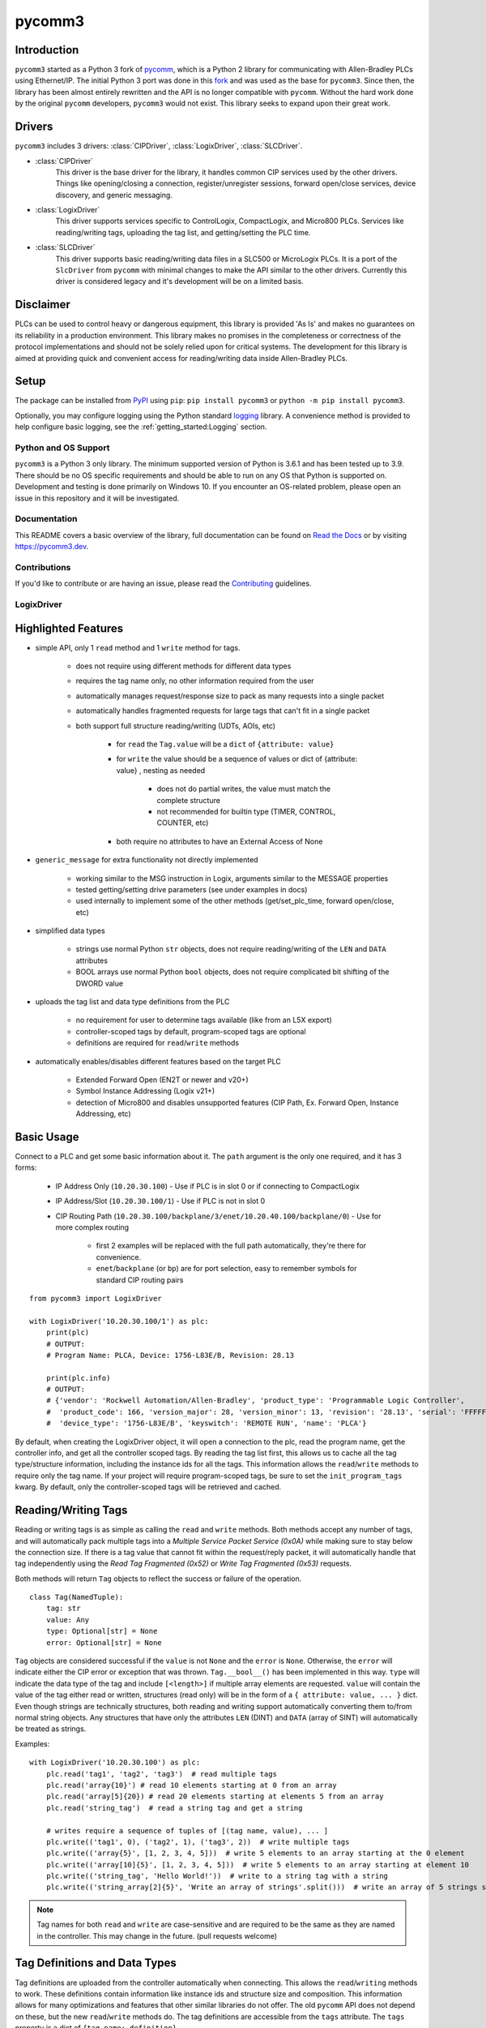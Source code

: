 =======
pycomm3
=======

.. <<start>>

.. image:: https://img.shields.io/pypi/v/pycomm3.svg?style=for-the-badge
   :target: https://pypi.python.org/pypi/pycomm3
   :alt: PyPI Version

.. image:: https://img.shields.io/pypi/l/pycomm3.svg?style=for-the-badge
   :target: https://pypi.python.org/pypi/pycomm3
   :alt: License

.. image:: https://img.shields.io/pypi/pyversions/pycomm3.svg?style=for-the-badge
   :target: https://pypi.python.org/pypi/pycomm3
   :alt: Python Versions

.. image:: https://img.shields.io/pypi/dm/pycomm3?style=for-the-badge
   :target: https://pypi.python.org/pypi/pycomm3
   :alt: Downloads

.. image:: https://readthedocs.org/projects/pycomm3/badge/?version=latest&style=for-the-badge
   :target: https://pycomm3.readthedocs.io/en/latest/
   :alt: Read the Docs

.. image:: https://img.shields.io/github/watchers/ottowayi/pycomm3?style=social
    :target: https://github.com/ottowayi/pycomm3
    :alt: Watchers

.. image:: https://img.shields.io/github/stars/ottowayi/pycomm3?style=social
    :target: https://github.com/ottowayi/pycomm3
    :alt: Stars

.. image:: https://img.shields.io/github/forks/ottowayi/pycomm3?style=social
    :target: https://github.com/ottowayi/pycomm3
    :alt: Forks


Introduction
------------

``pycomm3`` started as a Python 3 fork of `pycomm`_, which is a Python 2 library for
communicating with Allen-Bradley PLCs using Ethernet/IP.  The initial Python 3 port was done
in this `fork`_ and was used as the base for ``pycomm3``.  Since then, the library has been
almost entirely rewritten and the API is no longer compatible with ``pycomm``.  Without the
hard work done by the original ``pycomm`` developers, ``pycomm3`` would not exist.  This
library seeks to expand upon their great work.


.. _pycomm: https://github.com/ruscito/pycomm

.. _fork: https://github.com/bpaterni/pycomm/tree/pycomm3


Drivers
-------

``pycomm3`` includes 3 drivers: :class:`CIPDriver`, :class:`LogixDriver`, :class:`SLCDriver`.

- :class:`CIPDriver`
    This driver is the base driver for the library, it handles common CIP services used
    by the other drivers.  Things like opening/closing a connection, register/unregister sessions,
    forward open/close services, device discovery, and generic messaging.

- :class:`LogixDriver`
    This driver supports services specific to ControlLogix, CompactLogix, and Micro800 PLCs.
    Services like reading/writing tags, uploading the tag list, and getting/setting the PLC time.

- :class:`SLCDriver`
    This driver supports basic reading/writing data files in a SLC500 or MicroLogix PLCs.  It is
    a port of the ``SlcDriver`` from ``pycomm`` with minimal changes to make the API similar to the
    other drivers. Currently this driver is considered legacy and it's development will be on
    a limited basis.


Disclaimer
----------

PLCs can be used to control heavy or dangerous equipment, this library is provided 'As Is' and makes no guarantees on
its reliability in a production environment.  This library makes no promises in the completeness or correctness of the
protocol implementations and should not be solely relied upon for critical systems.  The development for this library
is aimed at providing quick and convenient access for reading/writing data inside Allen-Bradley PLCs.


Setup
-----
The package can be installed from `PyPI`_ using ``pip``: ``pip install pycomm3`` or ``python -m pip install pycomm3``.

.. _PyPI: https://pypi.org/project/pycomm3/

Optionally, you may configure logging using the Python standard `logging`_ library.  A convenience method is provided
to help configure basic logging, see the :ref:`getting_started:Logging` section.

.. _logging: https://docs.python.org/3/library/logging.html


Python and OS Support
=====================

``pycomm3`` is a Python 3 only library.  The minimum supported version of Python is 3.6.1 and has been tested up to 3.9.
There should be no OS specific requirements and should be able to run on any OS that Python is supported on.
Development and testing is done primarily on Windows 10.  If you encounter an OS-related problem, please open an issue
in this repository and it will be investigated.


.. <<end>>

Documentation
=============

This README covers a basic overview of the library, full documentation can be found on
`Read the Docs`_ or by visiting `https://pycomm3.dev <https://pycomm3.dev>`_.

.. _Read the Docs: https://pycomm3.readthedocs.io/en/latest/

Contributions
=============

If you'd like to contribute or are having an issue, please read the `Contributing`_ guidelines.

.. _Contributing: CONTRIBUTING.md


LogixDriver
===========

Highlighted Features
--------------------

- simple API, only 1 ``read`` method and 1 ``write`` method for tags.

    - does not require using different methods for different data types
    - requires the tag name only, no other information required from the user
    - automatically manages request/response size to pack as many requests into a single packet
    - automatically handles fragmented requests for large tags that can't fit in a single packet
    - both support full structure reading/writing (UDTs, AOIs, etc)

        - for ``read`` the ``Tag.value`` will be a ``dict`` of ``{attribute: value}``
        - for ``write`` the value should be a sequence of values or dict of {attribute: value} , nesting as needed

            - does not do partial writes, the value must match the complete structure
            - not recommended for builtin type (TIMER, CONTROL, COUNTER, etc)

        - both require no attributes to have an External Access of None

- ``generic_message`` for extra functionality not directly implemented
  
    - working similar to the MSG instruction in Logix, arguments similar to the MESSAGE properties
    - tested getting/setting drive parameters (see under examples in docs)
    - used internally to implement some of the other methods (get/set_plc_time, forward open/close, etc)
    
- simplified data types

    - strings use normal Python ``str`` objects, does not require reading/writing of the ``LEN`` and ``DATA`` attributes
    - BOOL arrays use normal Python ``bool`` objects, does not require complicated bit shifting of the DWORD value

- uploads the tag list and data type definitions from the PLC

    - no requirement for user to determine tags available (like from an L5X export)
    - controller-scoped tags by default, program-scoped tags are optional
    - definitions are required for ``read``/``write`` methods

- automatically enables/disables different features based on the target PLC

    - Extended Forward Open (EN2T or newer and v20+)
    - Symbol Instance Addressing (Logix v21+)
    - detection of Micro800 and disables unsupported features (CIP Path, Ex. Forward Open, Instance Addressing, etc)

Basic Usage
-----------

Connect to a PLC and get some basic information about it.  The ``path`` argument is the only one required, and it
has 3 forms:

  - IP Address Only (``10.20.30.100``) - Use if PLC is in slot 0 or if connecting to CompactLogix
  - IP Address/Slot (``10.20.30.100/1``) - Use if PLC is not in slot 0
  - CIP Routing Path (``10.20.30.100/backplane/3/enet/10.20.40.100/backplane/0``) - Use for more complex routing

     - first 2 examples will be replaced with the full path automatically, they're there for convenience.
     - ``enet``/``backplane`` (or ``bp``) are for port selection, easy to remember symbols for standard CIP routing pairs

::

    from pycomm3 import LogixDriver

    with LogixDriver('10.20.30.100/1') as plc:
        print(plc)
        # OUTPUT:
        # Program Name: PLCA, Device: 1756-L83E/B, Revision: 28.13

        print(plc.info)
        # OUTPUT:
        # {'vendor': 'Rockwell Automation/Allen-Bradley', 'product_type': 'Programmable Logic Controller',
        #  'product_code': 166, 'version_major': 28, 'version_minor': 13, 'revision': '28.13', 'serial': 'FFFFFFFF',
        #  'device_type': '1756-L83E/B', 'keyswitch': 'REMOTE RUN', 'name': 'PLCA'}


By default, when creating the LogixDriver object, it will open a connection to the plc, read the program name, get the
controller info, and get all the controller scoped tags.  By reading the tag list first, this allows us to cache all the
tag type/structure information, including the instance ids for all the tags.  This information allows the ``read``/``write``
methods to require only the tag name. If your project will require program-scoped tags, be sure to set the ``init_program_tags`` kwarg.
By default, only the controller-scoped tags will be retrieved and cached.

Reading/Writing Tags
--------------------

Reading or writing tags is as simple as calling the ``read`` and ``write`` methods. Both methods accept any number of tags,
and will automatically pack multiple tags into a *Multiple Service Packet Service (0x0A)* while making sure to stay below the connection size.
If there is a tag value that cannot fit within the request/reply packet, it will automatically handle that tag independently
using the *Read Tag Fragmented (0x52)* or *Write Tag Fragmented (0x53)* requests.

Both methods will return ``Tag`` objects to reflect the success or failure of the operation.

::

    class Tag(NamedTuple):
        tag: str
        value: Any
        type: Optional[str] = None
        error: Optional[str] = None

``Tag`` objects are considered successful if the ``value`` is not ``None`` and the ``error`` is ``None``.
Otherwise, the ``error`` will indicate either the CIP error or exception that was thrown.  ``Tag.__bool__()`` has been implemented in this way.
``type`` will indicate the data type of the tag and include ``[<length>]`` if multiple array elements are requested.
``value`` will contain the value of the tag either read or written, structures (read only) will be in the form of a
``{ attribute: value, ... }`` dict.  Even though strings are technically structures, both reading and writing support
automatically converting them to/from normal string objects.  Any structures that have only the attributes ``LEN`` (DINT)
and ``DATA`` (array of SINT) will automatically be treated as strings.


Examples::

    with LogixDriver('10.20.30.100') as plc:
        plc.read('tag1', 'tag2', 'tag3')  # read multiple tags
        plc.read('array{10}') # read 10 elements starting at 0 from an array
        plc.read('array[5]{20}) # read 20 elements starting at elements 5 from an array
        plc.read('string_tag')  # read a string tag and get a string

        # writes require a sequence of tuples of [(tag name, value), ... ]
        plc.write(('tag1', 0), ('tag2', 1), ('tag3', 2))  # write multiple tags
        plc.write(('array{5}', [1, 2, 3, 4, 5]))  # write 5 elements to an array starting at the 0 element
        plc.write(('array[10]{5}', [1, 2, 3, 4, 5]))  # write 5 elements to an array starting at element 10
        plc.write(('string_tag', 'Hello World!'))  # write to a string tag with a string
        plc.write(('string_array[2]{5}', 'Write an array of strings'.split()))  # write an array of 5 strings starting at element 2

.. Note::

    Tag names for both ``read`` and ``write`` are case-sensitive and are required to be the same as they are named in
    the controller.  This may change in the future. (pull requests welcome)

Tag Definitions and Data Types
------------------------------

Tag definitions are uploaded from the controller automatically when connecting.  This allows the ``read``/``writing`` methods
to work.  These definitions contain information like instance ids and structure size and composition.  This information
allows for many optimizations and features that other similar libraries do not offer. The old ``pycomm`` API does not
depend on these, but the new ``read``/``write`` methods do. The tag definitions are accessible from the ``tags`` attribute.
The ``tags`` property is a dict of ``{tag name: definition}``.

Definitions for structures are accessible from the ``data_types`` attribute.  These include things like User-Defined Data Types (UDT),
Add-On Instructions (AOI), strings, and pre-defined types (TIMER, COUNTER, etc).  For structure tags (``tag['tag_type'] == 'struct'``),
the data type definition will be stored in the ``data_type`` attribute. (``'atomic'`` tags will only have a
string with their data type name: ``'DINT', 'REAL', ...``).

For details on the information contained and the structure of the definitions, refer the to the `Documentation`_.


Unit Testing
============

``pytest`` is used for unit testing. The ``tests`` directory contains an L5X export of the testing program
that contains all tags necessary for testing.  The only requirement for testing (besides a running PLC with the testing
program) is the environment variable ``PLCPATH`` for the PLC defined.

User Tests
----------

These tests are for users to run.  There are a few tests that are specific to a demo
plc, those are excluded. To run them you have the following options:

.. code-block::

    set PLCPATH=192.168.1.100
    pytest --ignore tests/online/test_demo_plc.py

*(or the equivalent in your shell)*

or using `tox`:

    - modify the ``PLCPATH`` variable in ``tox.ini``
    - then run this command: ``tox -e user``


.. Note::
    Test coverage is not complete, pull requests are welcome to help improve coverage.


License
=======
``pycomm3`` is distributed under the MIT License
